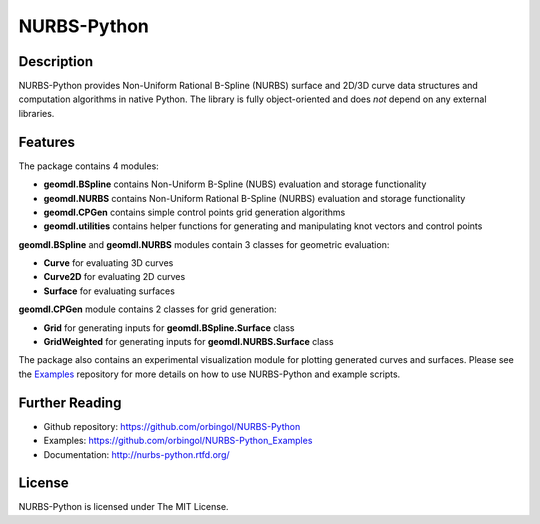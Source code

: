 NURBS-Python
^^^^^^^^^^^^

|DOI|_ |RTD|_ |TRAVISCI|_ |APPVEYOR|_ |LANDSCAPEIO|_ |WAFFLEIO|_

Description
===========

NURBS-Python provides Non-Uniform Rational B-Spline (NURBS) surface and 2D/3D curve data structures and computation
algorithms in native Python. The library is fully object-oriented and does *not* depend on any external libraries.

Features
========

The package contains 4 modules:

* **geomdl.BSpline** contains Non-Uniform B-Spline (NUBS) evaluation and storage functionality
* **geomdl.NURBS** contains Non-Uniform Rational B-Spline (NURBS) evaluation and storage functionality
* **geomdl.CPGen** contains simple control points grid generation algorithms
* **geomdl.utilities** contains helper functions for generating and manipulating knot vectors and control points

**geomdl.BSpline** and **geomdl.NURBS** modules contain 3 classes for geometric evaluation:

* **Curve** for evaluating 3D curves
* **Curve2D** for evaluating 2D curves
* **Surface** for evaluating surfaces

**geomdl.CPGen** module contains 2 classes for grid generation:

* **Grid** for generating inputs for **geomdl.BSpline.Surface** class
* **GridWeighted** for generating inputs for **geomdl.NURBS.Surface** class

The package also contains an experimental visualization module for plotting generated curves and surfaces. Please see
the Examples_ repository for more details on how to use NURBS-Python and example scripts.

Further Reading
===============

* Github repository: https://github.com/orbingol/NURBS-Python
* Examples: https://github.com/orbingol/NURBS-Python_Examples
* Documentation: http://nurbs-python.rtfd.org/

License
=======

NURBS-Python is licensed under The MIT License.


.. |DOI| image:: https://zenodo.org/badge/DOI/10.5281/zenodo.815010.svg
.. _DOI: https://doi.org/10.5281/zenodo.815010

.. |RTD| image:: https://readthedocs.org/projects/nurbs-python/badge/?version=stable
.. _RTD: http://nurbs-python.readthedocs.io/en/stable/?badge=stable

.. |WAFFLEIO| image:: https://badge.waffle.io/orbingol/NURBS-Python.svg?columns=all
.. _WAFFLEIO: https://waffle.io/orbingol/NURBS-Python

.. |TRAVISCI| image:: https://travis-ci.org/orbingol/NURBS-Python.svg?branch=master
.. _TRAVISCI: https://travis-ci.org/orbingol/NURBS-Python

.. |APPVEYOR| image:: https://ci.appveyor.com/api/projects/status/github/orbingol/nurbs-python?branch=master&svg=true
.. _APPVEYOR: https://ci.appveyor.com/project/orbingol/nurbs-python

.. |LANDSCAPEIO| image:: https://landscape.io/github/orbingol/NURBS-Python/master/landscape.svg?style=flat
.. _LANDSCAPEIO: https://landscape.io/github/orbingol/NURBS-Python/master

.. _NURBS-Python: https://github.com/orbingol/NURBS-Python
.. _Examples: https://github.com/orbingol/NURBS-Python_Examples


